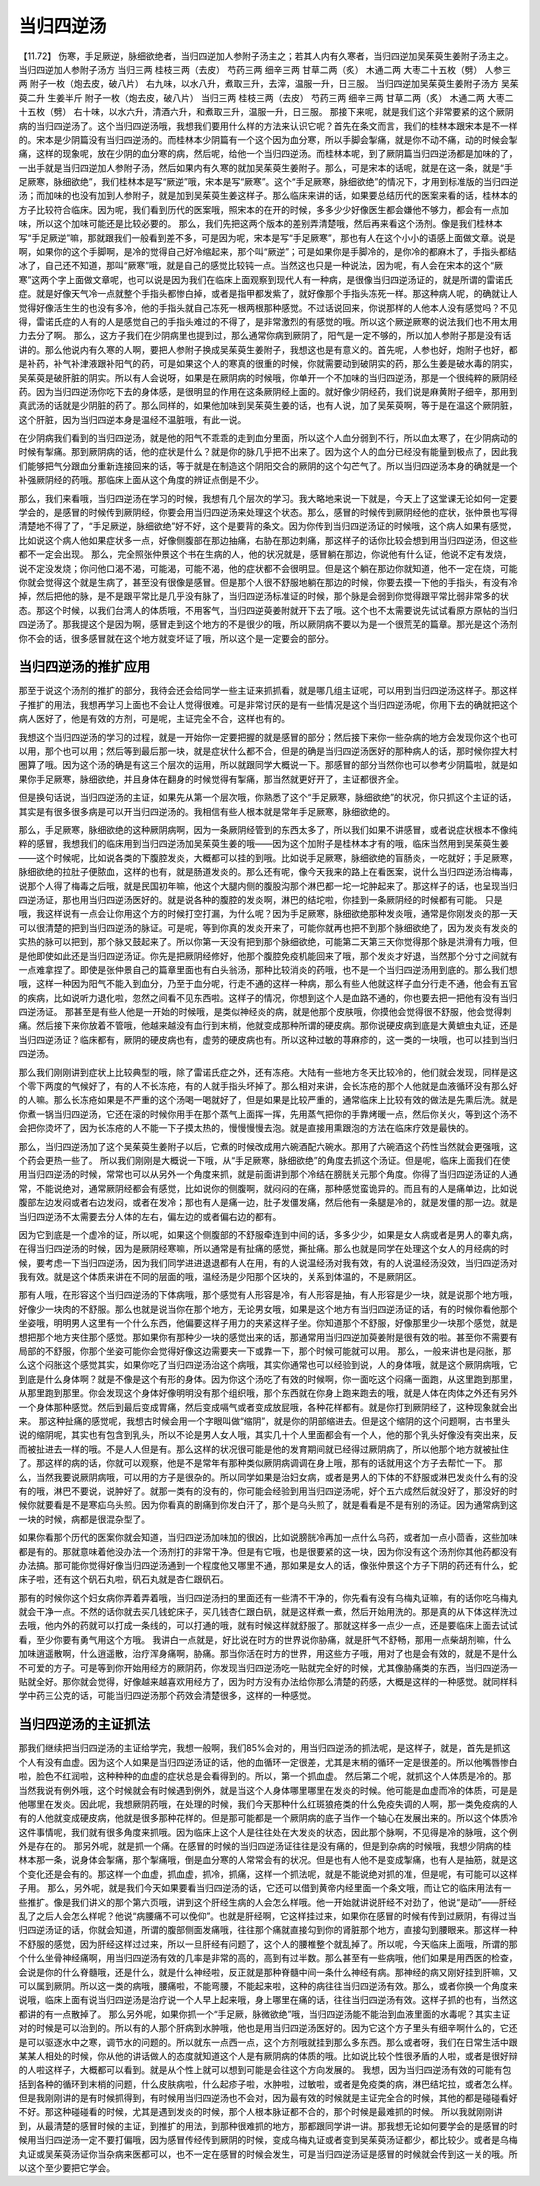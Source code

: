 当归四逆汤
========================

【11.72】  伤寒，手足厥逆，脉细欲绝者，当归四逆加人参附子汤主之；若其人内有久寒者，当归四逆加吴茱萸生姜附子汤主之。
当归四逆加人参附子汤方
当归三两  桂枝三两（去皮）  芍药三两  细辛三两  甘草二两（炙）  木通二两  大枣二十五枚（劈）  人参三两  附子一枚（炮去皮，破八片）
右九味，以水八升，煮取三升，去滓，温服一升，日三服。
当归四逆加吴茱萸生姜附子汤方
吴茱萸二升  生姜半斤  附子一枚（炮去皮，破八片）  当归三两  桂枝三两（去皮）  芍药三两  细辛三两  甘草二两（炙）  木通二两  大枣二十五枚（劈）
右十味，以水六升，清酒六升，和煮取三升，温服一升，日三服。
那接下来呢，就是我们这个非常要紧的这个厥阴病的当归四逆汤了。这个当归四逆汤哦，我想我们要用什么样的方法来认识它呢？首先在条文而言，我们的桂林本跟宋本是不一样的。宋本是少阴篇没有当归四逆汤的。而桂林本少阴篇有一个这个因为血分寒，所以手脚会掣痛，就是你不动不痛，动的时候会掣痛，这样的现象呢，放在少阴的血分寒的病，然后呢，给他一个当归四逆汤。而桂林本呢，到了厥阴篇当归四逆汤都是加味的了，一出手就是当归四逆加人参附子汤，然后如果内有久寒的就加吴茱萸生姜附子。那么，可是宋本的话呢，就是在这一条，就是“手足厥寒，脉细欲绝”，我们桂林本是写“厥逆”哦，宋本是写“厥寒”。这个“手足厥寒，脉细欲绝”的情况下，才用到标准版的当归四逆汤；而加味的也没有加到人参附子，就是加到吴茱萸生姜这样子。那么临床来讲的话，如果要总结历代的医案来看的话，桂林本的方子比较符合临床。因为呢，我们看到历代的医案哦，照宋本的在开的时候，多多少少好像医生都会嫌他不够力，都会有一点加味，所以这个加味可能还是比较必要的。
那么，我们先把这两个版本的差别弄清楚哦，然后再来看这个汤剂。像是我们桂林本写“手足厥逆”嘛，那就跟我们一般看到差不多，可是因为呢，宋本是写“手足厥寒”，那也有人在这个小小的语感上面做文章。说是啊，如果你的这个手脚啊，是冷的觉得自己好冷缩起来，那个叫“厥逆”；可是如果你是手脚冷的，是你冷的都麻木了，手指头都结冰了，自己还不知道，那叫“厥寒”哦，就是自己的感觉比较钝一点。当然这也只是一种说法，因为呢，有人会在宋本的这个“厥寒”这两个字上面做文章呢，也可以说是因为我们在临床上面观察到现代人有一种病，是很像当归四逆汤证的，就是所谓的雷诺氏症。就是好像天气冷一点就整个手指头都惨白掉，或者是指甲都发紫了，就好像那个手指头冻死一样。那这种病人呢，的确就让人觉得好像活生生的也没有多冷，他的手指头就自己冻死一根两根那种感觉。不过话说回来，你说那样的人他本人没有感觉吗？不见得，雷诺氏症的人有的人是感觉自己的手指头难过的不得了，是非常激烈的有感觉的哦。所以这个厥逆厥寒的说法我们也不用太用力去分了啊。
那么，这方子我们在少阴病里也提到过，那么通常你病到厥阴了，阳气是一定不够的，所以加人参附子那是没有话讲的。那么他说内有久寒的人啊，要把人参附子换成吴茱萸生姜附子，我想这也是有意义的。首先呢，人参也好，炮附子也好，都是补药，补气补津液跟补阳气的药，可是如果这个人的寒真的很重的时候，你就需要动到破阴实的药，那么生姜是破水毒的阴实，吴茱萸是破肝脏的阴实。所以有人会说呀，如果是在厥阴病的时候哦，你单开一个不加味的当归四逆汤，那是一个很纯粹的厥阴经药。因为当归四逆汤你吃下去的身体感，是很明显的作用在这条厥阴经上面的。就好像少阴经药，我们说是麻黄附子细辛，那用到真武汤的话就是少阴脏的药了。那么同样的，如果他加味到吴茱萸生姜的话，也有人说，加了吴茱萸啊，等于是在温这个厥阴脏，这个肝脏，因为当归四逆本身是温经不温脏哦，有此一说。

在少阴病我们看到的当归四逆汤，就是他的阳气不乖乖的走到血分里面，所以这个人血分弱到不行，所以血太寒了，在少阴病动的时候有掣痛。那到厥阴病的话，他的症状是什么？就是你的脉几乎把不出来了。因为这个人的血分已经没有能量到极点了，因此我们能够把气分跟血分重新连接回来的话，等于就是在制造这个阴阳交合的厥阴的这个勾芒气了。所以当归四逆汤本身的确就是一个补强厥阴经的药哦。那临床上面从这个角度的辨证点倒是不少。

那么，我们来看哦，当归四逆汤在学习的时候，我想有几个层次的学习。我大略地来说一下就是，今天上了这堂课无论如何一定要学会的，是感冒的时候传到厥阴经，你要会用当归四逆汤来处理这个状态。那么，感冒的时候传到厥阴经他的症状，张仲景也写得清楚地不得了了，“手足厥逆，脉细欲绝”好不好，这个是要背的条文。因为你传到当归四逆汤证的时候哦，这个病人如果有感觉，比如说这个病人他如果症状多一点，好像侧腹部在那边抽痛，右胁在那边刺痛，那这样子的话你比较会想到用当归四逆汤，但这些都不一定会出现。
那么，完全照张仲景这个书在生病的人，他的状况就是，感冒躺在那边，你说他有什么证，他说不定有发烧，说不定没发烧；你问他口渴不渴，可能渴，可能不渴，他的症状都不会很明显。但是这个躺在那边你就知道，他不一定在烧，可能你就会觉得这个就是生病了，甚至没有很像是感冒。但是那个人很不舒服地躺在那边的时候，你要去摸一下他的手指头，有没有冷掉，然后把他的脉，是不是跟平常比是几乎没有脉了，当归四逆汤标准证的时候，那个脉是会弱到你觉得跟平常比弱非常多的状态。那这个时候，以我们台湾人的体质哦，不用客气，当归四逆萸姜附就开下去了哦。这个也不太需要说先试试看原方原帖的当归四逆汤了。那我提这个是因为啊，感冒走到这个地方的不是很少的哦，所以厥阴病不要以为是一个很荒芜的篇章。那光是这个汤剂你不会的话，很多感冒就在这个地方就变坏证了哦，所以这个是一定要会的部分。


当归四逆汤的推扩应用
-------------------------

那至于说这个汤剂的推扩的部分，我待会还会给同学一些主证来抓抓看，就是哪几组主证呢，可以用到当归四逆汤这样子。那这样子推扩的用法，我想再学习上面也不会让人觉得很难。可是非常讨厌的是有一些情况是这个当归四逆汤呢，你用下去的确就把这个病人医好了，他是有效的方剂，可是呢，主证完全不合，这样也有的。

我想这个当归四逆汤的学习的过程，就是一开始你一定要把握的就是感冒的部分；然后接下来你一些杂病的地方会发现你这个也可以用，那个也可以用；然后等到最后那一块，就是症状什么都不合，但是的确是当归四逆汤医好的那种病人的话，那时候你捏大村圈算了哦。因为这个汤的确是有这三个层次的运用，所以就跟同学大概说一下。那感冒的部分当然你也可以参考少阴篇啦，就是如果你手足厥寒，脉细欲绝，并且身体在翻身的时候觉得有掣痛，那当然就更好开了，主证都很齐全。

但是换句话说，当归四逆汤的主证，如果先从第一个层次哦，你熟悉了这个“手足厥寒，脉细欲绝”的状况，你只抓这个主证的话，其实是有很多很多病是可以开当归四逆汤的。我相信有些人根本就是常年手足厥寒，脉细欲绝的。

那么，手足厥寒，脉细欲绝的这种厥阴病啊，因为一条厥阴经管到的东西太多了，所以我们如果不讲感冒，或者说症状根本不像纯粹的感冒，我想我们的临床用到当归四逆汤加吴茱萸生姜的哦——因为这个加附子是桂林本才有的哦，临床当然用到吴茱萸生姜——这个时候呢，比如说各类的下腹腔发炎，大概都可以挂的到哦。比如说手足厥寒，脉细欲绝的盲肠炎，一吃就好；手足厥寒，脉细欲绝的拉肚子便脓血，这样的也有，就是肠道发炎的。那么还有呢，像今天我来的路上在看医案，说什么当归四逆汤治梅毒，说那个人得了梅毒之后哦，就是民国初年嘛，他这个大腿内侧的腹股沟那个淋巴都一坨一坨肿起来了。那这样子的话，也呈现当归四逆汤证，那也用当归四逆汤医好的。就是说各种的腹腔的发炎啊，淋巴的结坨啦，你挂到一条厥阴经的时候都有可能。
只是哦，我这样说有一点会让你用这个方的时候打空打漏，为什么呢？因为手足厥寒，脉细欲绝那种发炎哦，通常是你刚发炎的那一天可以很清楚的把到当归四逆汤的脉证。可是呢，等到你真的发炎开来了，可能你就再也把不到那个脉细欲绝了，因为发炎有发炎的实热的脉可以把到，那个脉又鼓起来了。所以你第一天没有把到那个脉细欲绝，可能第二天第三天你觉得那个脉是洪滑有力哦，但是他即使如此还是当归四逆汤证。你先是把厥阴经修好，他那个腹腔免疫机能回来了哦，那个发炎才好退，当然那个分寸之间就有一点难拿捏了。即使是张仲景自己的篇章里面也有白头翁汤，那种比较消炎的药哦，也不是一个当归四逆汤用到底的。那么我们想哦，这样一种因为阳气不能入到血分，乃至于血分呢，行走不通的这样一种病，那么有些人他就这样子血分行走不通，他会有五官的疾病，比如说听力退化啦，忽然之间看不见东西啦。这样子的情况，你想到这个人是血路不通的，你也要去把一把他有没有当归四逆汤证。
那甚至是有些人他是一开始的时候哦，是类似神经炎的病，就是他那个皮肤哦，你摸他会觉得很不舒服，他会觉得刺痛。然后接下来你放着不管哦，他越来越没有血行到末梢，他就变成那种所谓的硬皮病。那你说硬皮病到底是大黄蟅虫丸证，还是当归四逆汤证？临床都有，厥阴的硬皮病也有，虚劳的硬皮病也有。所以这种过敏的荨麻疹的，这一类的一块哦，也可以挂到当归四逆汤。

那么我们刚刚讲到症状上比较典型的哦，除了雷诺氏症之外，还有冻疮。大陆有一些地方冬天比较冷的，他们就会发现，同样是这个零下两度的气候好了，有的人不长冻疮，有的人就手指头坏掉了。那么相对来讲，会长冻疮的那个人他就是血液循环没有那么好的人嘛。那么长冻疮如果是不严重的这个汤喝一喝就好了，但是如果是比较严重的，通常临床上比较有效的做法是先熏后洗。就是你煮一锅当归四逆汤，它还在滚的时候你用手在那个蒸气上面挥一挥，先用蒸气把你的手靠烤暖一点，然后你关火，等到这个汤不会把你烫坏了，因为长冻疮的人不能一下子摸太热的，慢慢慢慢去泡。就是直接用熏跟泡的方法在临床疗效是最快的。

那么，当归四逆汤加了这个吴茱萸生姜附子以后，它煮的时候改成用六碗酒配六碗水。那用了六碗酒这个药性当然就会更强哦，这个药会更热一些了。
所以我们刚刚是大概说一下哦，从“手足厥寒，脉细欲绝”的角度去抓这个汤证。但是呢，临床上面我们在使用当归四逆汤的时候，常常也可以从另外一个角度来抓，就是前面讲到那个冷结在膀胱关元那个角度。你得了当归四逆汤证的人通常，不能说绝对，通常厥阴经都会有感觉，比如说你的侧腹啊，就闷闷的在痛，那种感觉蛮诡异的。而且有的人是痛单边，比如说腹部左边发闷或者右边发闷，或者在发冷；那也有人是痛一边，肚子发僵发痛，然后他有一条腿是冷的，就是发僵的那一边。就是当归四逆汤不太需要去分人体的左右，偏左边的或者偏右边的都有。

因为它到底是一个虚冷的证，所以呢，如果这个侧腹部的不舒服牵连到中间的话，多多少少，如果是女人病或者是男人的睾丸病，在得当归四逆汤的时候，因为是厥阴经寒嘛，所以通常是有扯痛的感觉，撕扯痛。那么也就是同学在处理这个女人的月经病的时候，要考虑一下当归四逆汤，因为我们同学进进退退都有人在用，有的人说温经汤对我有效，有的人说温经汤没效，当归四逆汤对我有效。就是这个体质来讲在不同的层面的哦，温经汤是少阳那个区块的，关系到体温的，不是厥阴区。

那有人哦，在形容这个当归四逆汤的下体病哦，那个感觉有人形容是冷，有人形容是抽，有人形容是少一块，就是说那个地方哦，好像少一块肉的不舒服。那么也就是说当你在那个地方，无论男女哦，如果是这个地方有当归四逆汤证的话，有的时候你看他那个坐姿哦，明明男人这里有一个什么东西，他偏要这样子用力的夹紧这样子坐。你知道那个不舒服，好像那里少一块那个感觉，就是想把那个地方夹住那个感觉。那如果你有那种少一块的感觉出来的话，那通常用当归四逆加萸姜附是很有效的啦。甚至你不需要有局部的不舒服，你那个坐姿可能你会觉得好像这边需要夹一下或靠一下，那个时候可能就可以用。
那么，一般来讲也是闷胀，那么这个闷胀这个感觉其实，如果你吃了当归四逆汤治这个病哦，其实你通常也可以经验到说，人的身体哦，就是这个厥阴病哦，它到底是什么身体啊？就是不像是这个有形的身体。因为你这个汤吃了有效的时候啊，你一面吃这个闷痛一面跑，从这里跑到那里，从那里跑到那里。你会发现这个身体好像明明没有那个组织哦，那个东西就在你身上跑来跑去的哦，就是人体在肉体之外还有另外一个身体那种感觉。然后到最后变成胃痛，然后变成嗝气或者变成放屁哦，各种花样都有。就是你打到厥阴经了，这种现象就会出来。
那这种扯痛的感觉呢，我想古时候会用一个字眼叫做“缩阴”，就是你的阴部缩进去。但是这个缩阴的这个问题啊，古书里头说的缩阴呢，其实也有包含到乳头，所以不论是男人女人哦，其实几十个人里面都会有一个人，他的那个乳头好像没有突出来，反而被扯进去一样的哦。不是人人但是有。那么这样的状况很可能是他的发育期间就已经得过厥阴病了，所以他那个地方就被扯住了。那这样的病的话，你就可以观察，他是不是常年有那种类似厥阴病调调在身上哦，那有的话就用这个方子去帮忙一下。
那么，当然我要说厥阴病哦，可以用的方子是很杂的。所以同学如果是治妇女病，或者是男人的下体的不舒服或淋巴发炎什么有的没有的哦，淋巴不要说，说肿好了。就那一类有的没有的，你可能会经验到用当归四逆汤呢，好个五六成然后就没好了，那没好的时候你就要看是不是寒疝乌头煎。因为你看真的剧痛到你发白汗了，那个是乌头煎了，就是看看是不是有别的汤证。因为通常病到这一块的时候，病都是很混杂型了。

如果你看那个历代的医案你就会知道，当归四逆汤加味加的很凶，比如说膀胱冷再加一点什么乌药，或者加一点小茴香，这些加味都是有的。那就意味着他没办法一个汤剂打的非常干净。但是有它哦，也是很要紧的这一块，因为你没有这个汤剂你其他药都没有办法搞。那可能你觉得好像当归四逆汤通到一个程度他又哪里不通，那如果是女人的话，像张仲景这个方子下阴的药还有什么，蛇床子啦，还有这个矾石丸啦，矾石丸就是杏仁跟矾石。

那有的时候你这个妇女病你弄着弄着哦，当归四逆汤扫的里面还有一些清不干净的，你先看有没有乌梅丸证嘛，有的话你吃乌梅丸就会干净一点。不然的话你就去买几钱蛇床子，买几钱杏仁跟白矾，就是这样煮一煮，然后开始用洗的。那是真的从下体这样洗过去哦，他内外的药就可以打成一条线的，可以打通的哦，就有时候这样就舒服了。那就这样多一点少一点，还是要临床上面去试试看，至少你要有勇气用这个方哦。
我讲白一点就是，好比说在时方的世界说你胁痛，就是肝气不舒畅，那用一点柴胡剂嘛，什么加味逍遥散啊，什么逍遥散，治疗浑身痛啊，胁痛。那当你活在时方的世界，用这些方子哦，用对了也是会有效的，就是不是什么不可爱的方子。可是等到你开始用经方的厥阴药，你发现当归四逆汤吃一贴就完全好的时候，尤其像胁痛类的东西，当归四逆汤一贴就全好。那你就会觉得，好像越来越喜欢用经方了，因为时方没有办法给你那么清楚的药感，大概是这样的一种感觉。就同样科学中药三公克的话，可能当归四逆汤那个药效会清楚很多，这样的一种感觉。


当归四逆汤的主证抓法
---------------------------

那我们继续把当归四逆汤的主证给学完，我想一般啊，我们85%会对的，用当归四逆汤的抓法呢，是这样子，就是，首先是抓这个人有没有血虚。因为这个人如果是当归四逆汤证的话，他的血循环一定很差，尤其是末梢的循环一定是很差的。所以他嘴唇惨白啦，脸色不红润啦，这种种种的血虚的症状总是会看得到的。所以，第一个抓血虚。
然后第二个呢，就抓这个人体质是冷的。那当然我说有例外哦，这个时候就会有时候遇到例外，就是当这个人身体哪里哪里在发炎的时候。他可能是血虚而冷的体质，可是是他哪里在发炎。因此呢，我想厥阴药哦，在处理的时候，我们今天那种什么红斑狼疮类的什么免疫失调的人啊，那一类免疫病的人有的人他就变成硬皮病，他就是很多那种花样的。但是那可能都是一个厥阴病的底子当作一个轴心在发展出来的。所以这个体质冷这件事情呢，我们就有很多角度来抓哦。因为临床上这个人是往往处在大发炎的状态，因此那个脉啊，不见得是冷的脉哦，这个例外是存在的。
那另外呢，就是抓一个痛。在感冒的时候的当归四逆汤证往往是没有痛的，但是到杂病的时候哦，我想少阴病的桂林本那一条，说身体会掣痛，那个掣痛哦，倒是血分寒的人常常会有的状况。但是也有人他不是变成掣痛，也有人是抽筋，就是这个变化还是会有的。那这样一个血虚，抓血虚，抓冷，抓痛，这样一个抓法呢，就是不能说绝对抓的准，但是呢，有可能可以这样子用。
那么，另外呢，就是我们今天如果要看当归四逆汤的话，它还可以借到黄帝内经里面一个条文哦，而让它的临床用法有一些推扩。像是我们讲义的那个第六页哦，讲到这个肝经生病的人会怎么样哦。他一开始就讲说肝经不对劲了，他说“是动”——肝经乱了之后人会怎么样呢？他说“病腰痛不可以俛仰”。也就是肝经啊，它这样挂过来，如果你在感冒的时候有传到过厥阴，有得过当归四逆汤证的话，你就会知道，所谓的腹部侧面发痛哦，往往那个痛就直接勾到你的肾脏那个地方，直接勾到腰眼来。那这样一种不舒服的感觉，因为肝经这样过过来，所以一旦肝经有问题了，这个人的腰椎整个就乱掉了。所以呢，今天临床上面哦，所谓的那个什么坐骨神经痛啊，用当归四逆汤有效的几率是非常的高的，高到有过半数。那么甚至有一些病哦，他们如果是用西医的检查，会说是你的什么脊髓哦，还是什么，就是什么神经啦，反正就是那种脊髓中间一条什么神经有病。那神经的病又刚好挂到肝嘛，又可以属到厥阴。所以这一类的病哦，腰痛啦，不能弯腰，不能起来啦，这种的病往往当归四逆汤有效。那么，或者你换一个角度来说哦，临床上面有说当归四逆汤是治疗说一个人早上起来哦，身上哪里在痛的话，往往当归四逆汤有效。这样子抓的也有，当然这都讲的有一点散掉了。
那么另外呢，如果你抓一个“手足厥，脉微欲绝”哦，当归四逆汤能不能治到血液里面的水毒呢？其实主证对的时候是可以治到的。所以有的人那个肝病到水肿哦，他也是用当归四逆汤医好的。因为它这个方子里头有细辛啊什么的，它还是可以驱逐水中之寒，调节水的问题的。所以就东一点西一点，这个方剂哦就挂到那么多东西。那么或者呀，我们在日常生活中跟某某人相处的时候，你从他的讲话做人的态度就知道这个人是有厥阴病的体质的哦。比如说比较个性很矛盾的人啦，或者是很好辩的人啦这样子，大概都可以看到。就是从个性上就可以想到可能是会往这个方向发展的。
我想，因为当归四逆汤有效的可能有包括到各种的循环到末梢的问题，什么皮肤病啦，什么起疹子啦，水肿啦，过敏啦，或者是免疫类的病，淋巴结坨拉，或者怎么样。但是我刚刚讲的是有时候抓得到，有时候用当归四逆汤也不会对，因为最有效的时候就是主证完全合的时候，其他的都是碰碰看好不好。那这种碰碰看的时候，尤其是遇到发炎的时候，那个人根本脉证都不合的，那个时候是最难抓的时候。
所以我就刚刚讲到，从最清楚的感冒时候的主证，到推扩的用法，到那种很难抓的地方，那都跟同学讲一讲。那我想无论如何要学会的是感冒的时候用当归四逆汤一定不要打偏哦，因为感冒传经传到厥阴的时候，变成乌梅丸证或者变到吴茱萸汤证都少，都比较少。或者是乌梅丸证或吴茱萸汤证你当杂病来医都可以，也不一定在感冒的时候会发生，可是当归四逆汤证是感冒的时候就会传到这一关的哦。所以这个至少要把它学会。
